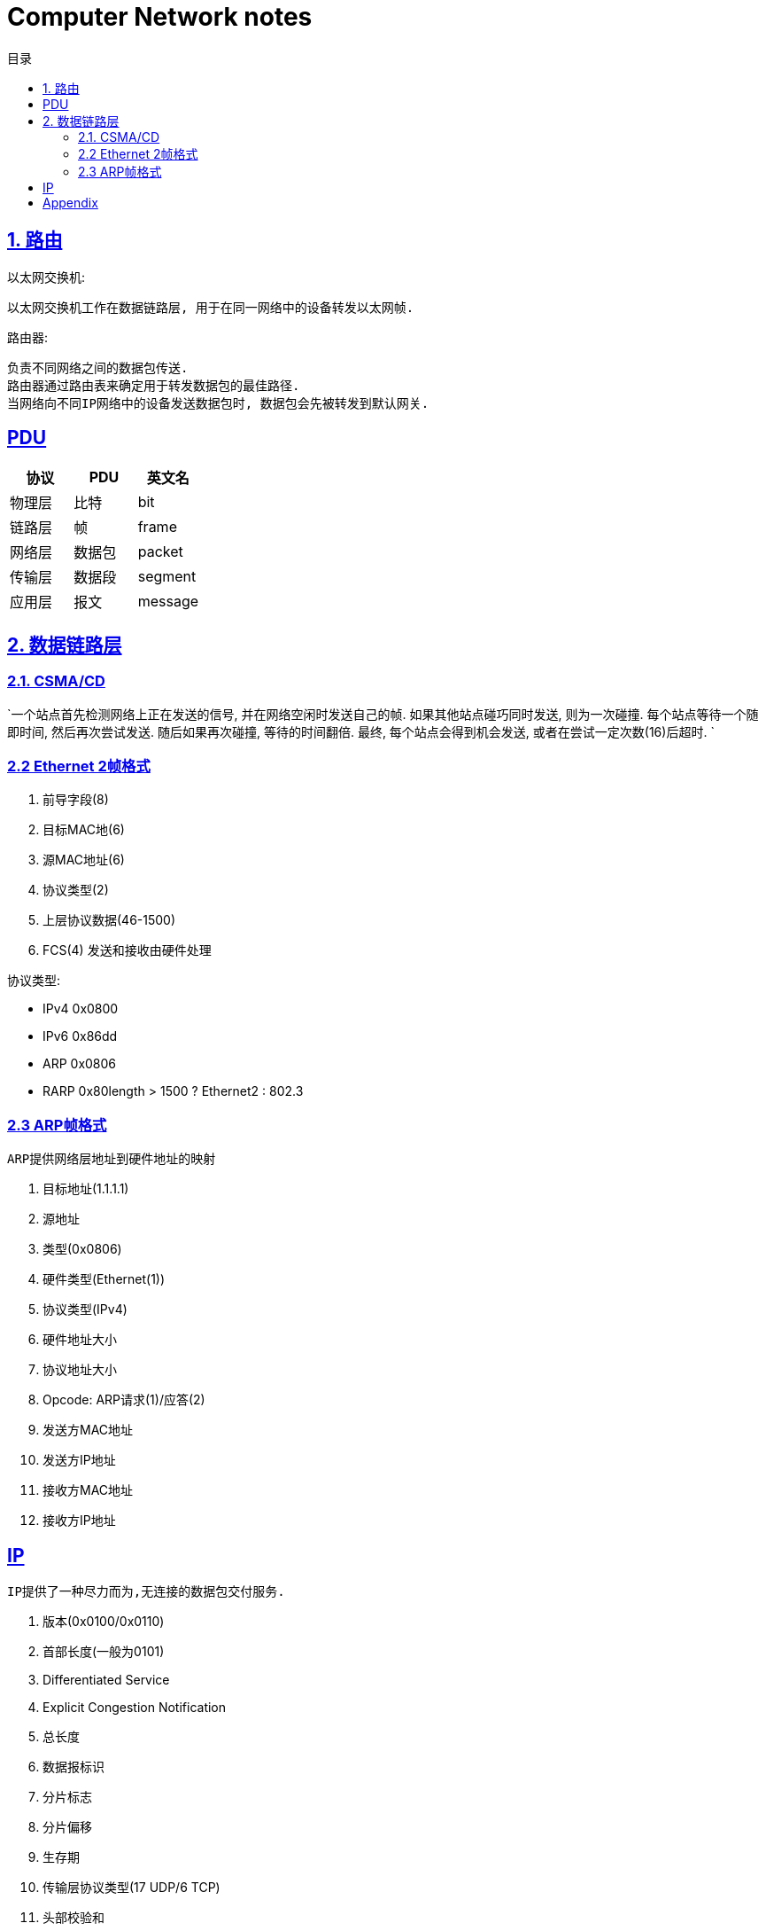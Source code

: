 = Computer Network notes
:icons: font
:source-highlighter: highlightjs
:highlightjs-theme: idea
:sectlinks:
:toc: left
:toclevels: 3
:toc-title: 目录

== 1. 路由

以太网交换机:

 以太网交换机工作在数据链路层, 用于在同一网络中的设备转发以太网帧.

路由器:

 负责不同网络之间的数据包传送.
 路由器通过路由表来确定用于转发数据包的最佳路径.
 当网络向不同IP网络中的设备发送数据包时, 数据包会先被转发到默认网关.

== PDU

|===
| 协议 | PDU | 英文名

| 物理层
| 比特
| bit

| 链路层
| 帧
| frame

| 网络层
| 数据包
| packet

| 传输层
| 数据段
| segment

| 应用层
| 报文
| message
|===

== 2. 数据链路层

=== 2.1. CSMA/CD

`一个站点首先检测网络上正在发送的信号, 并在网络空闲时发送自己的帧.
如果其他站点碰巧同时发送, 则为一次碰撞. 每个站点等待一个随即时间, 然后再次尝试发送.
随后如果再次碰撞, 等待的时间翻倍. 最终, 每个站点会得到机会发送, 或者在尝试一定次数(16)后超时.
`

=== 2.2 Ethernet 2帧格式
. 前导字段(8)
. 目标MAC地(6)
. 源MAC地址(6)
. 协议类型(2)
. 上层协议数据(46-1500)
. FCS(4) 发送和接收由硬件处理

协议类型:

* IPv4 0x0800
* IPv6 0x86dd
* ARP 0x0806
* RARP 0x80length > 1500 ? Ethernet2 : 802.3

=== 2.3 ARP帧格式
`ARP提供网络层地址到硬件地址的映射`

. 目标地址(1.1.1.1)
. 源地址
. 类型(0x0806)
. 硬件类型(Ethernet(1))
. 协议类型(IPv4)
. 硬件地址大小
. 协议地址大小
. Opcode: ARP请求(1)/应答(2)
. 发送方MAC地址
. 发送方IP地址
. 接收方MAC地址
. 接收方IP地址


==  IP
`IP提供了一种尽力而为,无连接的数据包交付服务.`

. 版本(0x0100/0x0110)
. 首部长度(一般为0101)
. Differentiated Service
. Explicit Congestion Notification
. 总长度
. 数据报标识
. 分片标志
. 分片偏移
. 生存期
. 传输层协议类型(17 UDP/6 TCP)
. 头部校验和
. 源IP地址
. 目的IP地址



== Appendix

. 路由器的主要功能和特性是什么？
. 在小型路由网络中，如何将设备连接起来？
. 如何使用CLI配置路由器上的基本设置，以实现两个直连网络之间的路由？
. 如何检验直连到路由器的两个网络之间的连接？
. 在接口之间交换数据包时，路由器使用的封装和解封装的过程是什么？
. 什么是路由器的路径决定功能？
. 直连网络的路由表条目是什么？
. 路由器如何创建直连网络的路由表？
. 路由器如何使用静态路由创建路由表？
. 路由器如何使用动态路由协议创建路由表？

